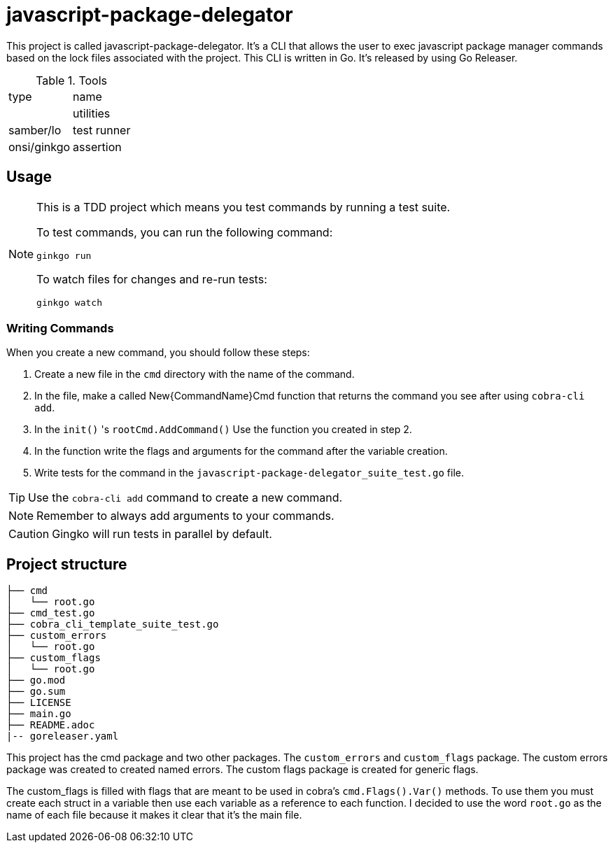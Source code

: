 # javascript-package-delegator

This project is called javascript-package-delegator.
It's a CLI that allows the user to exec javascript package manager commands based on the lock files associated with the project.
This CLI is written in Go. It's released by using Go Releaser.

// The user can download it using brew,scoop, winget or chocolatey.

.Tools
|===
| type | name
|
| utilities | samber/lo
| test runner | onsi/ginkgo
| assertion | testify/assert
|===


## Usage

[NOTE]
.This is a TDD project which means you test commands by running a test suite.
====


To test commands, you can run the following command:

```sh
ginkgo run
```

To watch files for changes and re-run tests:

```sh
ginkgo watch
```
====

### Writing Commands

When you create a new command, you should follow these steps:

. Create a new file in the `cmd` directory with the name of the command.
. In the file, make a called New{CommandName}Cmd function that returns the command you see after using `cobra-cli add`.
. In the `init()` 's `rootCmd.AddCommand()` Use the function you created in step 2.
. In the function write the flags and arguments for the command after the variable creation.
. Write tests for the command in the `javascript-package-delegator_suite_test.go` file.

TIP: Use the `cobra-cli add` command to create a new command.

NOTE: Remember to always add arguments to your commands.

CAUTION: Gingko will run tests in parallel by default.


## Project structure

```sh
├── cmd
│   └── root.go
├── cmd_test.go
├── cobra_cli_template_suite_test.go
├── custom_errors
│   └── root.go
├── custom_flags
│   └── root.go
├── go.mod
├── go.sum
├── LICENSE
├── main.go
├── README.adoc
|-- goreleaser.yaml
```

This project has the cmd package and two other packages.
The `custom_errors` and `custom_flags` package.
The custom errors package was created to created named errors.
The custom flags package is created for generic flags.

The custom_flags is filled with flags that are meant to be used in cobra's `cmd.Flags().Var()` methods.
To use them you must create each struct in a variable then use each variable as a reference to each function.
I decided to use the word `root.go` as the name of each file because it makes it clear that it's the main file.
